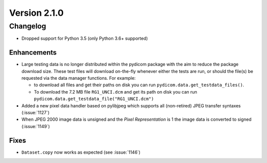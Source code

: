 Version 2.1.0
=================================

Changelog
---------
* Dropped support for Python 3.5 (only Python 3.6+ supported)

Enhancements
............
* Large testing data is no longer distributed within the pydicom package
  with the aim to reduce the package download size. These test files
  will download on-the-fly whenever either the tests are run, or should
  the file(s) be requested via the data manager functions.
  For example:

  * to download all files and get their paths on disk you can run
    ``pydicom.data.get_testdata_files()``.

  * To download the 7.2 MB file ``RG1_UNCI.dcm`` and get its path on disk
    you can run ``pydicom.data.get_testdata_file("RG1_UNCI.dcm")``
* Added a new pixel data handler based on pylibjpeg which supports all
  (non-retired) JPEG transfer syntaxes (:issue:`1127`)
* When JPEG 2000 image data is unsigned and the *Pixel Representation* is 1
  the image data is converted to signed (:issue:`1149`)

Fixes
.....
* ``Dataset.copy`` now works as expected (see :issue:`1146`)

